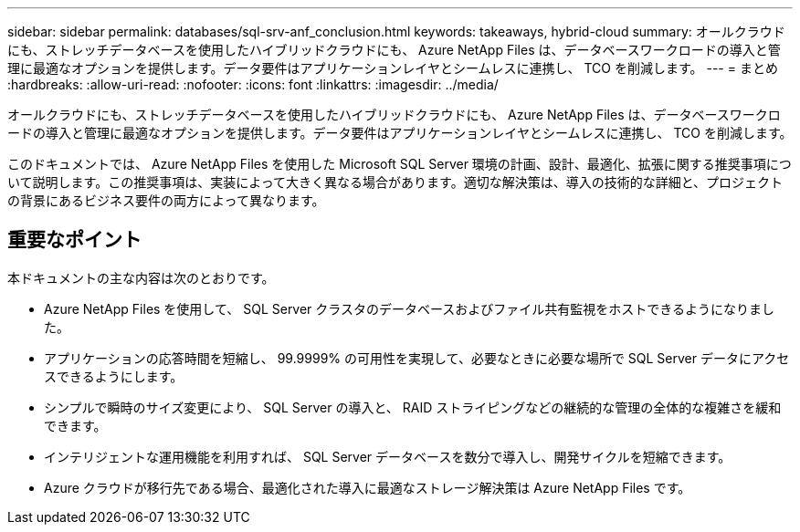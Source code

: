 ---
sidebar: sidebar 
permalink: databases/sql-srv-anf_conclusion.html 
keywords: takeaways, hybrid-cloud 
summary: オールクラウドにも、ストレッチデータベースを使用したハイブリッドクラウドにも、 Azure NetApp Files は、データベースワークロードの導入と管理に最適なオプションを提供します。データ要件はアプリケーションレイヤとシームレスに連携し、 TCO を削減します。 
---
= まとめ
:hardbreaks:
:allow-uri-read: 
:nofooter: 
:icons: font
:linkattrs: 
:imagesdir: ../media/


[role="lead"]
オールクラウドにも、ストレッチデータベースを使用したハイブリッドクラウドにも、 Azure NetApp Files は、データベースワークロードの導入と管理に最適なオプションを提供します。データ要件はアプリケーションレイヤとシームレスに連携し、 TCO を削減します。

このドキュメントでは、 Azure NetApp Files を使用した Microsoft SQL Server 環境の計画、設計、最適化、拡張に関する推奨事項について説明します。この推奨事項は、実装によって大きく異なる場合があります。適切な解決策は、導入の技術的な詳細と、プロジェクトの背景にあるビジネス要件の両方によって異なります。



== 重要なポイント

本ドキュメントの主な内容は次のとおりです。

* Azure NetApp Files を使用して、 SQL Server クラスタのデータベースおよびファイル共有監視をホストできるようになりました。
* アプリケーションの応答時間を短縮し、 99.9999% の可用性を実現して、必要なときに必要な場所で SQL Server データにアクセスできるようにします。
* シンプルで瞬時のサイズ変更により、 SQL Server の導入と、 RAID ストライピングなどの継続的な管理の全体的な複雑さを緩和できます。
* インテリジェントな運用機能を利用すれば、 SQL Server データベースを数分で導入し、開発サイクルを短縮できます。
* Azure クラウドが移行先である場合、最適化された導入に最適なストレージ解決策は Azure NetApp Files です。

